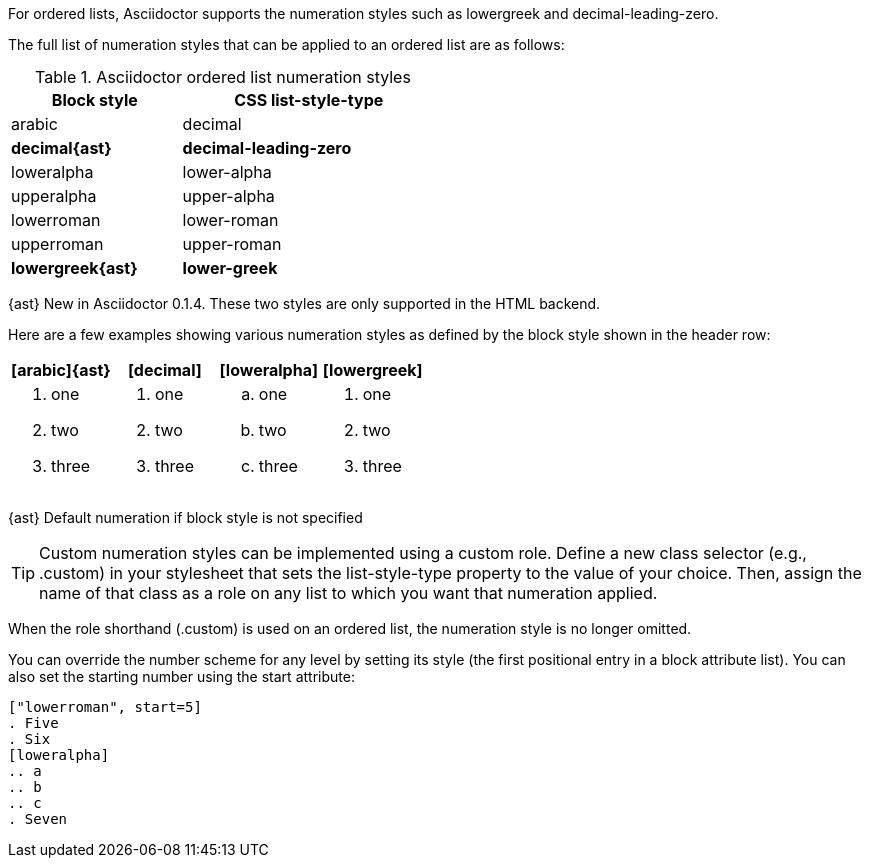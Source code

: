 ////
Ordered lists
Numbering styles

Included in:

- user-manual
////

For ordered lists, Asciidoctor supports the numeration styles such as lowergreek and decimal-leading-zero.

The full list of numeration styles that can be applied to an ordered list are as follows:

[cols="2,3", width="50%"]
.Asciidoctor ordered list numeration styles
|===
|Block style |CSS list-style-type

|arabic
|decimal

s|decimal{ast}
s|decimal-leading-zero

|loweralpha
|lower-alpha

|upperalpha
|upper-alpha

|lowerroman
|lower-roman

|upperroman
|upper-roman

s|lowergreek{ast}
s|lower-greek
|===
{ast} New in Asciidoctor 0.1.4. These two styles are only supported in the HTML backend.

Here are a few examples showing various numeration styles as defined by the block style shown in the header row:

|===
|[arabic]{ast} |[decimal] |[loweralpha] |[lowergreek]

a|
. one
. two
. three

a|
[decimal]
. one
. two
. three

a|
[loweralpha]
. one
. two
. three

a|
[lowergreek]
. one
. two
. three
|===

{ast} Default numeration if block style is not specified

TIP: Custom numeration styles can be implemented using a custom role.
Define a new class selector (e.g., +.custom+) in your stylesheet that sets the +list-style-type+ property to the value of your choice.
Then, assign the name of that class as a role on any list to which you want that numeration applied.

When the role shorthand (+.custom+) is used on an ordered list, the numeration style is no longer omitted.

You can override the number scheme for any level by setting its style (the first positional entry in a block attribute list).
You can also set the starting number using the +start+ attribute:

[source]
----
["lowerroman", start=5]
. Five
. Six
[loweralpha]
.. a
.. b
.. c
. Seven
----
